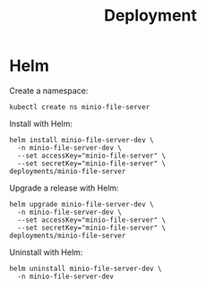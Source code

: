 #+TITLE: Deployment

* Helm

Create a namespace:
#+begin_src shell :results silent
  kubectl create ns minio-file-server
#+end_src

Install with Helm:
#+begin_src shell :dir ./../ :results silent
  helm install minio-file-server-dev \
    -n minio-file-server-dev \
    --set accessKey="minio-file-server" \
    --set secretKey="minio-file-server" \
  deployments/minio-file-server
#+end_src

Upgrade a release with Helm:
#+begin_src shell :dir ./../ :results silent
  helm upgrade minio-file-server-dev \
    -n minio-file-server-dev \
    --set accessKey="minio-file-server" \
    --set secretKey="minio-file-server" \
  deployments/minio-file-server
#+end_src

Uninstall with Helm:
#+begin_src shell :dir ./../ :results silent
  helm uninstall minio-file-server-dev \
    -n minio-file-server-dev
#+end_src
